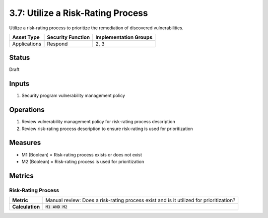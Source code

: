 3.7: Utilize a Risk-Rating Process
==================================
Utilize a risk-rating process to prioritize the remediation of discovered vulnerabilities.

.. list-table::
	:header-rows: 1

	* - Asset Type
	  - Security Function
	  - Implementation Groups
	* - Applications
	  - Respond
	  - 2, 3

Status
------
Draft

Inputs
------
#. Security program vulnerability management policy

Operations
----------
#. Review vulnerability management policy for risk-rating process description
#. Review risk-rating process description to ensure risk-rating is used for prioritization

Measures
--------
* M1 (Boolean) = Risk-rating process exists or does not exist
* M2 (Boolean) = Risk-rating process is used for prioritization

Metrics
-------

Risk-Rating Process
^^^^^^^^^^^^^^^^^^^
.. list-table::

	* - **Metric**
	  - | Manual review: Does a risk-rating process exist and is it utilized for prioritization?
	* - **Calculation**
	  - :code:`M1 AND M2`

.. history
.. authors
.. license